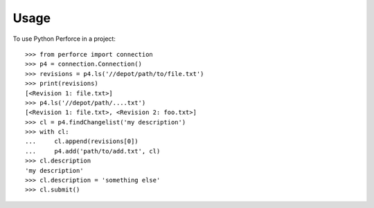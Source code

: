 Usage
========

To use Python Perforce in a project::

    >>> from perforce import connection
    >>> p4 = connection.Connection()
    >>> revisions = p4.ls('//depot/path/to/file.txt')
    >>> print(revisions)
    [<Revision 1: file.txt>]
    >>> p4.ls('//depot/path/....txt')
    [<Revision 1: file.txt>, <Revision 2: foo.txt>]
    >>> cl = p4.findChangelist('my description')
    >>> with cl:
    ...     cl.append(revisions[0])
    ...     p4.add('path/to/add.txt', cl)
    >>> cl.description
    'my description'
    >>> cl.description = 'something else'
    >>> cl.submit()